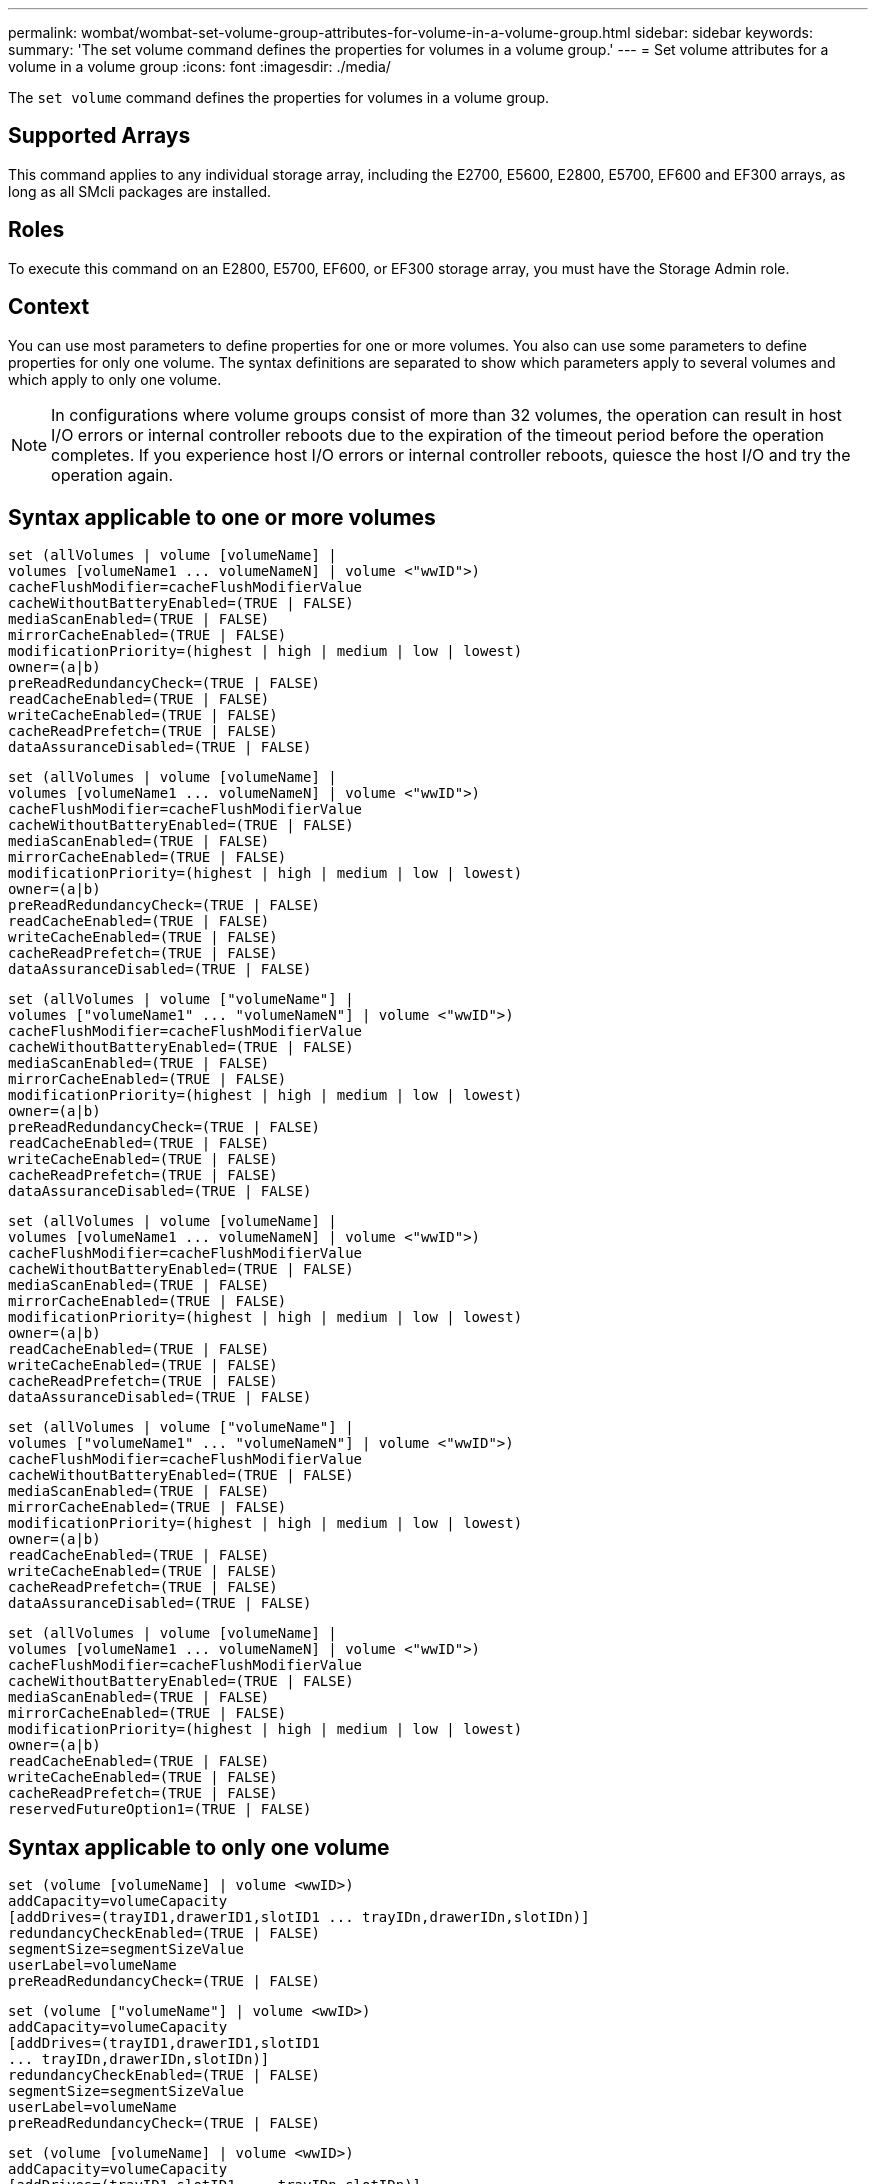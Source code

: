 ---
permalink: wombat/wombat-set-volume-group-attributes-for-volume-in-a-volume-group.html
sidebar: sidebar
keywords: 
summary: 'The set volume command defines the properties for volumes in a volume group.'
---
= Set volume attributes for a volume in a volume group
:icons: font
:imagesdir: ./media/

[.lead]
The `set volume` command defines the properties for volumes in a volume group.

== Supported Arrays

This command applies to any individual storage array, including the E2700, E5600, E2800, E5700, EF600 and EF300 arrays, as long as all SMcli packages are installed.

== Roles

To execute this command on an E2800, E5700, EF600, or EF300 storage array, you must have the Storage Admin role.

== Context

You can use most parameters to define properties for one or more volumes. You also can use some parameters to define properties for only one volume. The syntax definitions are separated to show which parameters apply to several volumes and which apply to only one volume.

[NOTE]
====
In configurations where volume groups consist of more than 32 volumes, the operation can result in host I/O errors or internal controller reboots due to the expiration of the timeout period before the operation completes. If you experience host I/O errors or internal controller reboots, quiesce the host I/O and try the operation again.
====

== Syntax applicable to one or more volumes

----
set (allVolumes | volume [volumeName] |
volumes [volumeName1 ... volumeNameN] | volume <"wwID">)
cacheFlushModifier=cacheFlushModifierValue
cacheWithoutBatteryEnabled=(TRUE | FALSE)
mediaScanEnabled=(TRUE | FALSE)
mirrorCacheEnabled=(TRUE | FALSE)
modificationPriority=(highest | high | medium | low | lowest)
owner=(a|b)
preReadRedundancyCheck=(TRUE | FALSE)
readCacheEnabled=(TRUE | FALSE)
writeCacheEnabled=(TRUE | FALSE)
cacheReadPrefetch=(TRUE | FALSE)
dataAssuranceDisabled=(TRUE | FALSE)
----

----
set (allVolumes | volume [volumeName] |
volumes [volumeName1 ... volumeNameN] | volume <"wwID">)
cacheFlushModifier=cacheFlushModifierValue
cacheWithoutBatteryEnabled=(TRUE | FALSE)
mediaScanEnabled=(TRUE | FALSE)
mirrorCacheEnabled=(TRUE | FALSE)
modificationPriority=(highest | high | medium | low | lowest)
owner=(a|b)
preReadRedundancyCheck=(TRUE | FALSE)
readCacheEnabled=(TRUE | FALSE)
writeCacheEnabled=(TRUE | FALSE)
cacheReadPrefetch=(TRUE | FALSE)
dataAssuranceDisabled=(TRUE | FALSE)
----

----
set (allVolumes | volume ["volumeName"] |
volumes ["volumeName1" ... "volumeNameN"] | volume <"wwID">)
cacheFlushModifier=cacheFlushModifierValue
cacheWithoutBatteryEnabled=(TRUE | FALSE)
mediaScanEnabled=(TRUE | FALSE)
mirrorCacheEnabled=(TRUE | FALSE)
modificationPriority=(highest | high | medium | low | lowest)
owner=(a|b)
preReadRedundancyCheck=(TRUE | FALSE)
readCacheEnabled=(TRUE | FALSE)
writeCacheEnabled=(TRUE | FALSE)
cacheReadPrefetch=(TRUE | FALSE)
dataAssuranceDisabled=(TRUE | FALSE)
----

----
set (allVolumes | volume [volumeName] |
volumes [volumeName1 ... volumeNameN] | volume <"wwID">)
cacheFlushModifier=cacheFlushModifierValue
cacheWithoutBatteryEnabled=(TRUE | FALSE)
mediaScanEnabled=(TRUE | FALSE)
mirrorCacheEnabled=(TRUE | FALSE)
modificationPriority=(highest | high | medium | low | lowest)
owner=(a|b)
readCacheEnabled=(TRUE | FALSE)
writeCacheEnabled=(TRUE | FALSE)
cacheReadPrefetch=(TRUE | FALSE)
dataAssuranceDisabled=(TRUE | FALSE)
----

----
set (allVolumes | volume ["volumeName"] |
volumes ["volumeName1" ... "volumeNameN"] | volume <"wwID">)
cacheFlushModifier=cacheFlushModifierValue
cacheWithoutBatteryEnabled=(TRUE | FALSE)
mediaScanEnabled=(TRUE | FALSE)
mirrorCacheEnabled=(TRUE | FALSE)
modificationPriority=(highest | high | medium | low | lowest)
owner=(a|b)
readCacheEnabled=(TRUE | FALSE)
writeCacheEnabled=(TRUE | FALSE)
cacheReadPrefetch=(TRUE | FALSE)
dataAssuranceDisabled=(TRUE | FALSE)
----

----
set (allVolumes | volume [volumeName] |
volumes [volumeName1 ... volumeNameN] | volume <"wwID">)
cacheFlushModifier=cacheFlushModifierValue
cacheWithoutBatteryEnabled=(TRUE | FALSE)
mediaScanEnabled=(TRUE | FALSE)
mirrorCacheEnabled=(TRUE | FALSE)
modificationPriority=(highest | high | medium | low | lowest)
owner=(a|b)
readCacheEnabled=(TRUE | FALSE)
writeCacheEnabled=(TRUE | FALSE)
cacheReadPrefetch=(TRUE | FALSE)
reservedFutureOption1=(TRUE | FALSE)
----

== Syntax applicable to only one volume

----
set (volume [volumeName] | volume <wwID>)
addCapacity=volumeCapacity
[addDrives=(trayID1,drawerID1,slotID1 ... trayIDn,drawerIDn,slotIDn)]
redundancyCheckEnabled=(TRUE | FALSE)
segmentSize=segmentSizeValue
userLabel=volumeName
preReadRedundancyCheck=(TRUE | FALSE)
----

----
set (volume ["volumeName"] | volume <wwID>)
addCapacity=volumeCapacity
[addDrives=(trayID1,drawerID1,slotID1
... trayIDn,drawerIDn,slotIDn)]
redundancyCheckEnabled=(TRUE | FALSE)
segmentSize=segmentSizeValue
userLabel=volumeName
preReadRedundancyCheck=(TRUE | FALSE)
----

----
set (volume [volumeName] | volume <wwID>)
addCapacity=volumeCapacity
[addDrives=(trayID1,slotID1 ... trayIDn,slotIDn)]
redundancyCheckEnabled=(TRUE | FALSE)
segmentSize=segmentSizeValue
userLabel=volumeName
preReadRedundancyCheck=(TRUE | FALSE)
----

== Parameters

|===
| Parameter| Description
a|
`allVolumes`
a|
This parameter sets the properties for all of the volumes in the storage array.
a|
`volume`
a|
The name of the volume for which you want to define properties. Enclose the volume name in square brackets ([ ]). If the volume name has special characters or numbers, you must enclose the volume name in double quotation marks (" ") inside square brackets.

a|
`volume`
a|
The World Wide Identifier (WWID) of the volume for which you want to define properties. Enclose the WWID in double quotation marks (" ") inside angle brackets (< >).

[NOTE]
====
When running this command, do not use colon separators in the WWID.
====

a|
`volumes`
a|
The names of several volumes for which you want to define properties. All of the volumes will have the same properties. Enter the names of the volumes using these rules:

* Enclose all of the names in square brackets ([ ]).
* Separate each of the names with a space.

If the volume names have special characters or numbers, enter the names using these rules:

* Enclose all of the names in square brackets ([ ]).
* Enclose each of the names in double quotation marks (" ").
* Separate each of the names with a space.

a|
`cacheFlushModifier`
a|
The maximum amount of time that data for the volume stays in cache before the data is flushed to physical storage. Valid values are listed in the Notes section.
a|
`cacheWithoutBatteryEnabled`
a|
The setting to turn on or turn off caching without batteries. To turn on caching without batteries, set this parameter to `TRUE`. To turn off caching without batteries, set this parameter to `FALSE`.
a|
`mediaScanEnabled`
a|
The setting to turn on or turn off media scan for the volume. To turn on media scan, set this parameter to `TRUE`. To turn off media scan, set this parameter to `FALSE`. (If media scan is disabled at the storage array level, this parameter has no effect.)
a|
`mirrorCacheEnabled`
a|
The setting to turn on or turn off the mirror cache. To turn on the mirror cache, set this parameter to `TRUE`. To turn off the mirror cache, set this parameter to `FALSE`.
a|
`modificationPriority`
a|
The priority for volume modifications while the storage array is operational. Valid values are `highest`, `high`, `medium`, `low`, or `lowest`.
a|
`owner`
a|
The controller that owns the volume. Valid controller identifiers are `a` or `b`, where `a` is the controller in slot A, and `b` is the controller in slot B. Use this parameter only if you want to change the volume owner.
a|
`preReadRedundancyCheck`
a|
The setting to turn on or turn off pre-read redundancy checking. Turning on pre-read redundancy checking verifies the consistency of RAID redundancy data for the stripes containing the read data. Pre-read redundancy checking is performed on read operations only. To turn on pre-read redundancy checking, set this parameter to `TRUE`. To turn off pre-read redundancy checking, set this parameter to `FALSE`.

[NOTE]
====
Do not use this parameter on non-redundant volumes, such as RAID 0 volumes.
====

a|
`readCacheEnabled`
a|
The setting to turn on or turn off the read cache. To turn on the read cache, set this parameter to `TRUE`. To turn off the read cache, set this parameter to `FALSE`.
a|
`writeCacheEnabled`
a|
The setting to turn on or turn off the write cache. To turn on the write cache, set this parameter to `TRUE`. To turn off the write cache, set this parameter to `FALSE`.
a|
`cacheReadPrefetch`
a|
The setting to turn on or turn off cache read prefetch. To turn off cache read prefetch, set this parameter to `FALSE`. To turn on cache read prefetch, set this parameter to `TRUE`.
a|
`dataAssuranceDisabled`
a|
The setting to turn off data assurance for a specific volume.

For this parameter to have meaning, your volume must be capable of data assurance. This parameter changes a volume from one that supports data assurance to a volume that cannot support data assurance.

[NOTE]
====
This option is only valid for enablement if the drives support DA.
====

To remove data assurance from a volume that supports data assurance, set this parameter to `TRUE`.

[NOTE]
====
If you remove data assurance from a volume, you cannot reset data assurance for that volume.
====

To reset data assurance for the data on a volume, from which you removed data assurance, perform these steps:

. Remove the data from the volume.
. Delete the volume.
. Recreate a new volume with the properties of the deleted volume.
. Set data assurance for the new volume.
. Move the data to the new volume.

a|
`addCapacity`
a|
The setting to increase the storage size (capacity) of the volume for which you are defining properties. Size is defined in units of `bytes`, `KB`, `MB`, `GB`, or `TB`. The default value is `bytes`.
a|
`addDrives`
a|
For high-capacity drive trays, specify the tray ID value, the drawer ID value, and the slot ID value for the drive. For low-capacity drive trays, specify the tray ID value and the slot ID value for the drive. Tray ID values are `0` to `99`. Drawer ID values are `1` to `5`.

All slot ID maximums are 24. Slot ID values either begin at 0 or 1, depending on the tray model. Drive trays compatible with E2800 and E5700 controllers have slot ID numbers starting at 0. Drive trays compatible with E2700 and E5600 controllers have slot ID numbers starting at 1.

Enclose the tray ID value, the drawer ID value, and the slot ID value in square brackets ([ ]).

Use this parameter with the `addCapacity` parameter if you need to specify additional drives to accommodate the new size.
a|
`redundancyCheckEnabled`
a|
The setting to turn on or turn off redundancy checking during a media scan. To turn on redundancy checking, set this parameter to `TRUE`. To turn off redundancy checking, set this parameter to `FALSE`.
a|
`segmentSize`
a|
The amount of data (in KB) that the controller writes on a single drive in a volume before writing data on the next drive. Valid values are `8`, `16`, `32`, `64`, `128`, `256`, or `512`.
a|
`userLabel`
a|
The new name that you want to give an existing volume. Enclose the new volume name in double quotation marks (" ").
a|
`preReadRedundancyCheck`
a|
The setting to check the consistency of RAID redundancy data on the stripes during read operations. Do not use this operation for non-redundant volumes, for example RAID Level 0. To check redundancy consistency, set this parameter to `TRUE`. For no stripe checking, set this parameter to `FALSE`.
|===

== Notes

Host I/O errors might result in volume groups with more than 32 volumes. This operation might also result in internal controller reboots due to the expiration of the timeout period before the operation completes. If you experience this issue, quiesce host I/O, and try the operation again.

When you use this command, you can specify one or more of the optional parameters.

You can apply these parameters to only one volume at a time:

* `addCapacity`
* `segmentSize`
* `userLabel`
* `logicalUnitNumber`

== Add capacity, add drives, and segment size

Setting the `addCapacity` parameter, the `addDrives` parameter, or the `segmentSize` parameter starts a long-running operation that you cannot stop. These long-running operations are performed in the background and do not prevent you from running other commands. To show the progress of long-running operations, use the `show volume actionProgress` command.

== Cache flush modifier

Valid values for the cache flush modifier are listed in this table.

|===
| Value| Description
a|
`Immediate`
a|
Data is flushed as soon as it is placed into the cache.
a|
`.25`
a|
Data is flushed after 250 ms.
a|
`.5`
a|
Data is flushed after 500 ms.
a|
`.75`
a|
Data is flushed after 750 ms.
a|
`1`
a|
Data is flushed after 1 s.
a|
`1.5`
a|
Data is flushed after 1500 ms.
a|
`2`
a|
Data is flushed after 2 s.
a|
`5`
a|
Data is flushed after 5 s.
a|
`10`
a|
Data is flushed after 10 s.
a|
`20`
a|
Data is flushed after 20 s.
a|
`60`
a|
Data is flushed after 60 s (1 min.).
a|
`120`
a|
Data is flushed after 120 s (2 min.).
a|
`300`
a|
Data is flushed after 300 s (5 min.).
a|
`1200`
a|
Data is flushed after 1200 s (20 min.).
a|
`3600`
a|
Data is flushed after 3600 s (1 hr).
a|
`Infinite`
a|
Data in cache is not subject to any age or time constraints. The data is flushed based on other criteria that are managed by the controller.
|===

[NOTE]
====
Do not set the value of the `cacheFlushModifier` parameter above 10 seconds. An exception is for testing purposes. After running any tests in which you have set the values of the `cacheFlushModifier` parameter above 10 seconds, return the value of the `cacheFlushModifier` parameter to 10 or fewer seconds.
====

== Cache without battery enabled

Write caching without batteries enables write caching to continue if the controller batteries are completely discharged, not fully charged, or not present. If you set this parameter to `TRUE` without an uninterruptible power supply (UPS) or other backup power source, you can lose data if the power to the storage array fails. This parameter has no effect if write caching is disabled.

== Modification priority

Modification priority defines the amount of system resources that are used when modifying volume properties. If you select the highest priority level, the volume modification uses the most system resources, which decreases the performance for host data transfers.

== Cache read prefetch

The `cacheReadPrefetch` parameter enables the controller to copy additional data blocks into cache while the controller reads and copies data blocks that are requested by the host from the drive into cache. This action increases the chance that a future request for data can be fulfilled from cache. Cache read prefetch is important for multimedia applications that use sequential data transfers. The configuration settings for the storage array that you use determine the number of additional data blocks that the controller reads into cache. Valid values for the `cacheReadPrefetch` parameter are `TRUE` or `FALSE`.

== Segment size

The size of a segment determines how many data blocks that the controller writes on a single drive in a volume before writing data on the next drive. Each data block stores 512 bytes of data. A data block is the smallest unit of storage. The size of a segment determines how many data blocks that it contains. For example, an 8-KB segment holds 16 data blocks. A 64-KB segment holds 128 data blocks.

When you enter a value for the segment size, the value is checked against the supported values that are provided by the controller at run time. If the value that you entered is not valid, the controller returns a list of valid values. Using a single drive for a single request leaves other drives available to simultaneously service other requests.

If the volume is in an environment where a single user is transferring large units of data (such as multimedia), performance is maximized when a single data transfer request is serviced with a single data stripe. (A data stripe is the segment size that is multiplied by the number of drives in the volume group that are used for data transfers.) In this case, multiple drives are used for the same request, but each drive is accessed only once.

For optimal performance in a multiuser database or file system storage environment, set your segment size to minimize the number of drives that are required to satisfy a data transfer request.

== Minimum firmware level

5.00 adds the `addCapacity` parameter.

7.10 adds the `preReadRedundancyCheck` parameter.

7.60 adds the `drawerID` user input.

7.75 adds the `dataAssuranceDisabled` parameter.

8.10 corrects the values for the `cacheFlushModifier` parameter in the cache flush table.
